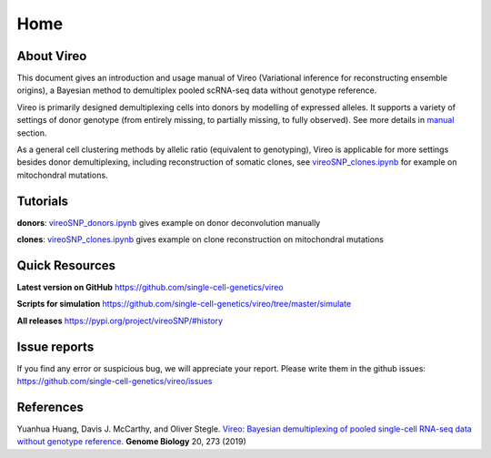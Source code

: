 ====
Home
====

.. :Author: Yuanhua Huang
.. :Version: 0.2.0
.. :Last viewed: Jun 30, 2019

About Vireo
===========

This document gives an introduction and usage manual of Vireo (Variational 
inference for reconstructing ensemble origins), a Bayesian method to demultiplex
pooled scRNA-seq data without genotype reference.

Vireo is primarily designed demultiplexing cells into donors by modelling of
expressed alleles. It supports a variety of settings of donor genotype (from
entirely missing, to partially missing, to fully observed). See more details in
`manual`_ section.

As a general cell clustering methods by allelic ratio (equivalent to genotyping),
Vireo is applicable for more settings besides donor demultiplexing, including
reconstruction of somatic clones, see `vireoSNP_clones.ipynb`_ for example on 
mitochondral mutations.

.. _manual: https://vireosnp.readthedocs.io/en/latest/manual.html


Tutorials
=========
**donors**: `vireoSNP_donors.ipynb`_ gives example on donor deconvolution 
manually

**clones**: `vireoSNP_clones.ipynb`_ gives example on clone reconstruction on 
mitochondral mutations

.. _vireoSNP_donors.ipynb: https://github.com/single-cell-genetics/vireo/blob/master/examples/vireoSNP_donors.ipynb
.. _vireoSNP_clones.ipynb: https://github.com/single-cell-genetics/vireo/blob/master/examples/vireoSNP_clones.ipynb



Quick Resources
===============

**Latest version on GitHub**
https://github.com/single-cell-genetics/vireo

**Scripts for simulation**
https://github.com/single-cell-genetics/vireo/tree/master/simulate

**All releases**
https://pypi.org/project/vireoSNP/#history


Issue reports
=============
If you find any error or suspicious bug, we will appreciate your report.
Please write them in the github issues: 
https://github.com/single-cell-genetics/vireo/issues


References
==========

Yuanhua Huang, Davis J. McCarthy, and Oliver Stegle. `Vireo: Bayesian 
demultiplexing of pooled single-cell RNA-seq data without genotype reference 
<https://genomebiology.biomedcentral.com/articles/10.1186/s13059-019-1865-2>`_. 
\ **Genome Biology** \ 20, 273 (2019)


